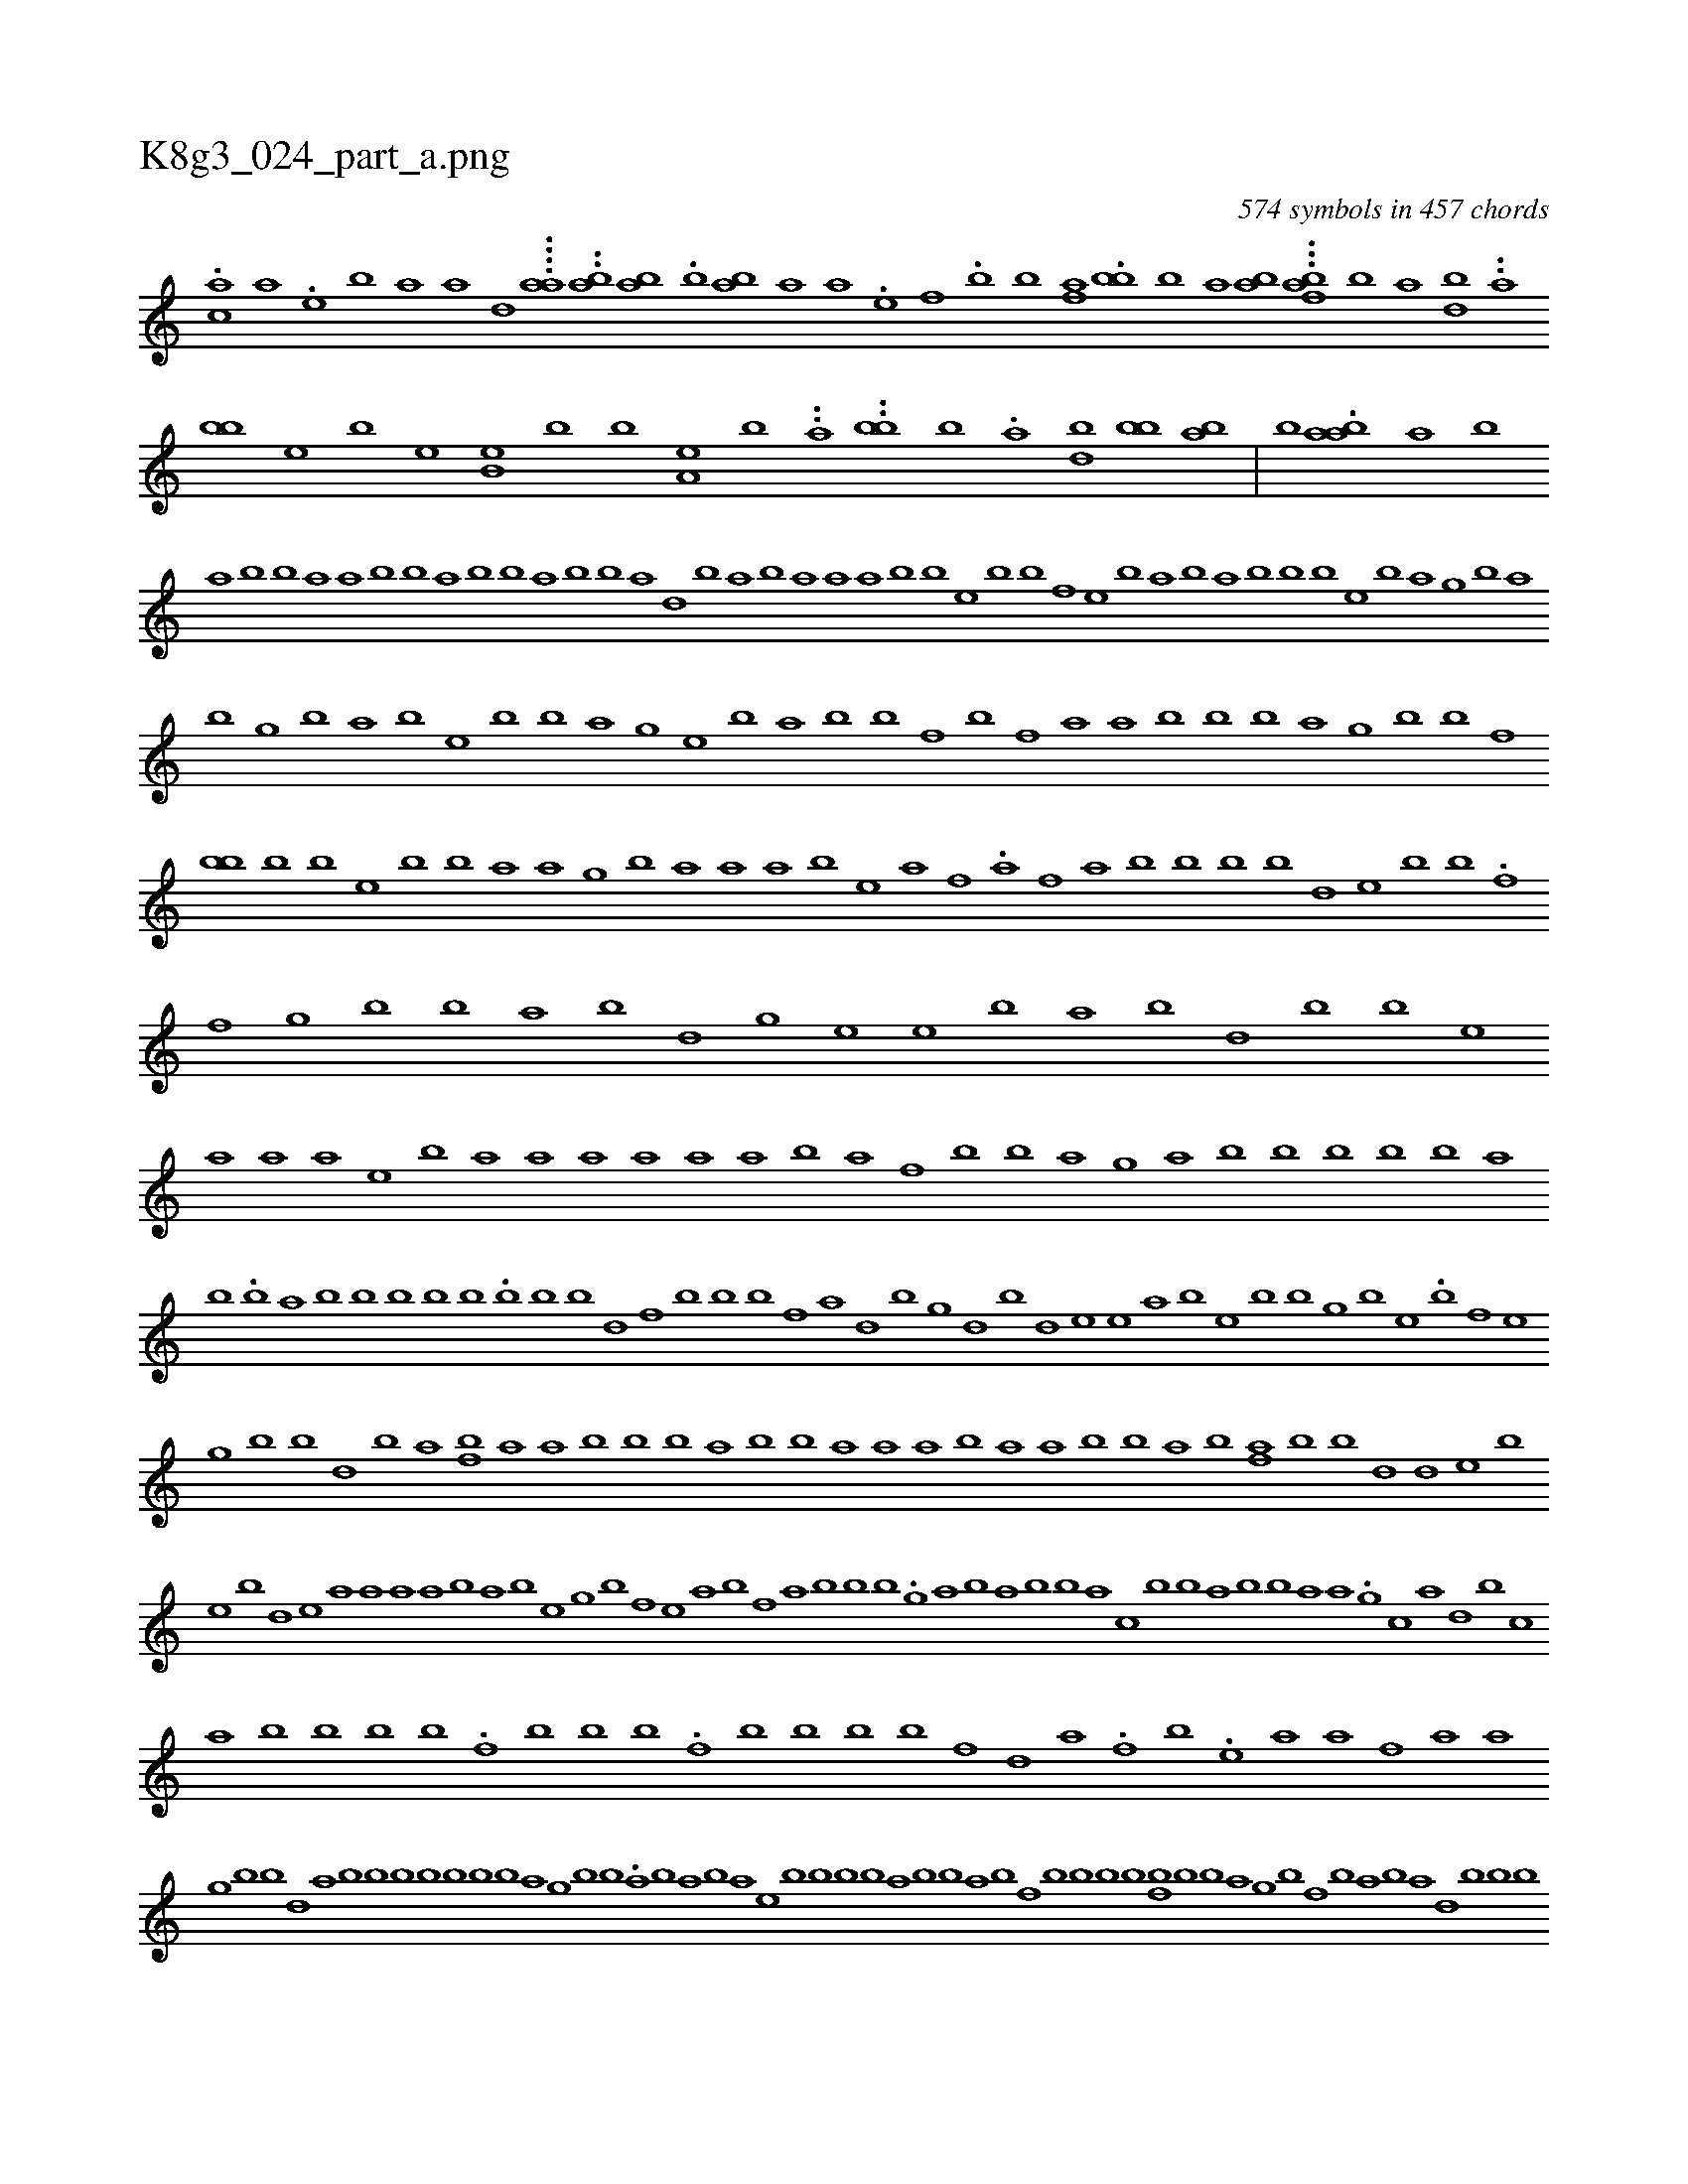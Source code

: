 X:1
%
%%titleleft true
%%tabaddflags 0
%%tabrhstyle grid
%
T:K8g3_024_part_a.png
C:574 symbols in 457 chords
L:1/1
K:italiantab
%
.[ac] [a] .[,e] [b] [a] [,a] [,d] ....[aa] ..[ba] [ab] .[ib] [ba] [,a] [,a] .[#y] [,e] [f] .[b] [b] [af] .[bb] [b] [a] [bh] [a] ...[iafb] [b] [a] [bh] [d] ..[a] [bb] [,e] [b] [e] [b,e] [b] [b] [a,e] [b] ..[a] ..[bb] [b] .[a] [bi] .[d] [bb] [ba] |\
	[b] .[baa] [a] [,b] 
%
[,a] [,b] [,b] [,i] [,a] [,a] [,b] [,b] [,a] [,b] [,#y] [,#y] [,b] [,a] [,b] [,b] [,a] [,d] [,b] [#y] [,a] [,b] [,a] [,a] [,a] [,b] [,b] [,e] [,b] [,b] [,f] [e] [,b] [,a] [,i] [,b] [a] [,b] [,b] [,b] [,e] [,b] [,a] [,g] [,b] [,a] 
%
[,b] [,,g] [,b] [,,a] [,,i] .[,,b] [i] [,e] [,b] [,,b] [,,a] [,,g] [,e] [,,b] [,a] [,b] [,b] [f] [,,b] [,f] [,a] [,,a] [,b] [,b] [,b] [,,a] [g] [,b] [,b] [,,f] [,bb] [,b] [,,i] [,b] [e] [,b] [,b] [,a] [,a] [,,g] [,b] [,a] [,,a] [,i] [,a] [,b] [,,e] [,a] [,,f] .[,#y] [,,a] [,f] [,a] [,,b] [,,b] [,,b] [,,b] [d] [,e] [,,b] [,,b] .[,f] [,,f] [,g] [,b] [,b] [,,a] [,b] [d] [g] [,,e] [,e] [b] [,a] [b] [,d] [#y] [,,b] [,b] [,,e] 
%
[a] [a] [a] [e] [b] [a] [a] [a] [a] [a] [a] [b] [a] [f] [b] [b] [a] [g] [#y] [a] [b] [b] [b] [b] [#y] [b] [a] 
%
[,b] .[,b] [,a] [,b] [,b] [,b] [,b] [,b] .[,b] [b] [,i] [,b] [,d] [,f] [,b] [,b] [,b] [,f] [,a] [,d] [,b] [,g] [,,h] [d] [,b] [,d] [,e] [,e] [,a] [,b] [,e] [,b] [,b] [,g] [,b] [,e] .[b] [,,#y] [,f] [,e] 
%
[g] [b] [b] [d] [b] [a] [fb] [a] [a] [b] [b] [b] [a] [b] [b] [a] [a] [a] [b] [a] [a] [b] [b] [a] [h] [b] [fa] [b] [b] [d] [d] [e] [b] 
%
[e] [b] [d] [e] [a] [a] [a] [a] [b] [a] [b] [e] [g] [b] [f] [e] [a] [b] [f] [a] [b] [b] [b] .[g] [a] [b] [a] [b] [b] [a] [c] [b] [b] [i] [a] [b] [b] [a] [a] .[g] [c] [a] [#y] [d] [b] [c] 
%
[a] [b] [b] [b] [b] .[f] [b] [b] [b] .[f] [b] [b] [b] [b] [f] [d] [a] .[f] [b] .[e] [a] [a] [f] [a] [a] 
%
[g] [b] [b] [d] [a] [b] [b] [b] [b] [b] [b] [b] [a] [g] [b] [b] .[a] [b] [a] [b] [a] [e] [b] [b] [b] [b] [a] [b] [b] [a] [b] [#y] [#y] [f] [b] [b] [b] [b] [fb] [b] [b] [a] [g] [b] [f] [b] [a] [b] [a] [d] [b] [b] [b] 
%
...[f] [,e] .[b] [f] [be] .[,f] [,b] [i] .[,d] [,b] [b] [,a] [b] .[a] .[,e] [b] ..[b] [b] [bh] ..[fb] [,d] [b] .[b] [a] [eaaf] [ba] [ba] .[,f] ...[df] .[abaa] [,#y] [gb] [,#y] [b] [b] ..[ca] [,fa] [,b] [e] [,e] [e] [,b] [fb] [aa] .[,b] .[,h] [a] .[b] 
%
[c] [i] [a] [c] [a] [a] 
% number of items: 574


